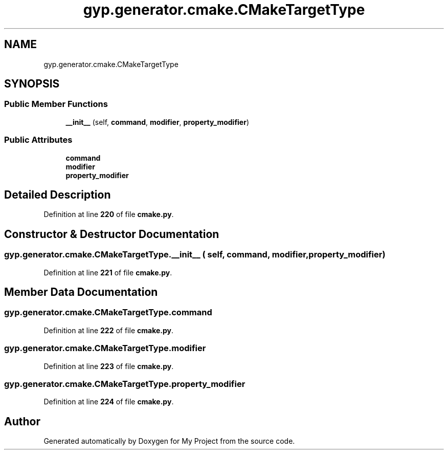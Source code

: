 .TH "gyp.generator.cmake.CMakeTargetType" 3 "My Project" \" -*- nroff -*-
.ad l
.nh
.SH NAME
gyp.generator.cmake.CMakeTargetType
.SH SYNOPSIS
.br
.PP
.SS "Public Member Functions"

.in +1c
.ti -1c
.RI "\fB__init__\fP (self, \fBcommand\fP, \fBmodifier\fP, \fBproperty_modifier\fP)"
.br
.in -1c
.SS "Public Attributes"

.in +1c
.ti -1c
.RI "\fBcommand\fP"
.br
.ti -1c
.RI "\fBmodifier\fP"
.br
.ti -1c
.RI "\fBproperty_modifier\fP"
.br
.in -1c
.SH "Detailed Description"
.PP 
Definition at line \fB220\fP of file \fBcmake\&.py\fP\&.
.SH "Constructor & Destructor Documentation"
.PP 
.SS "gyp\&.generator\&.cmake\&.CMakeTargetType\&.__init__ ( self,  command,  modifier,  property_modifier)"

.PP
Definition at line \fB221\fP of file \fBcmake\&.py\fP\&.
.SH "Member Data Documentation"
.PP 
.SS "gyp\&.generator\&.cmake\&.CMakeTargetType\&.command"

.PP
Definition at line \fB222\fP of file \fBcmake\&.py\fP\&.
.SS "gyp\&.generator\&.cmake\&.CMakeTargetType\&.modifier"

.PP
Definition at line \fB223\fP of file \fBcmake\&.py\fP\&.
.SS "gyp\&.generator\&.cmake\&.CMakeTargetType\&.property_modifier"

.PP
Definition at line \fB224\fP of file \fBcmake\&.py\fP\&.

.SH "Author"
.PP 
Generated automatically by Doxygen for My Project from the source code\&.
